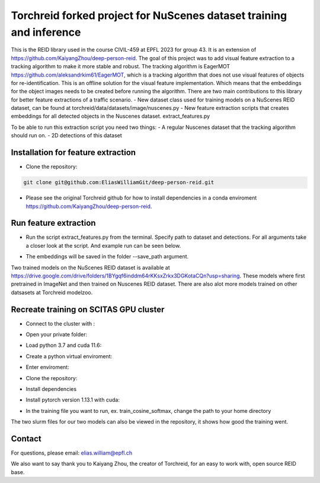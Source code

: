 Torchreid forked project for NuScenes dataset training and inference
===========
This is the REID library used in the course CIVIL-459 at EPFL 2023 for group 43. It is an extension of https://github.com/KaiyangZhou/deep-person-reid. The goal of this project was to add visual feature extraction to a tracking algorithm to make it more stable and robust.
The tracking algorithm is EagerMOT https://github.com/aleksandrkim61/EagerMOT, which is a tracking algorithm that does not use visual features of objects for re-identification.
This is an offline solution for the visual feature implementation. Which means that the embeddings for the object images needs to be created before running the algorithm.
There are two main contributions to this library for better feature extractions of a traffic scenario.
- New dataset class used for training models on a NuScenes REID dataset, can be found at torchreid/data/datasets/image/nuscenes.py
- New feature extraction scripts that creates embeddings for all detected objects in the Nuscenes dataset. extract_features.py

To be able to run this extraction script you need two things:
- A regular Nuscenes dataset that the tracking algorithm should run on.
- 2D detections of this dataset

Installation for feature extraction
---------------
- Clone the repository:

.. code-block:: bash

    git clone git@github.com:EliasWilliamGit/deep-person-reid.git
    
- Please see the original Torchreid github for how to install dependencies in a conda enviroment https://github.com/KaiyangZhou/deep-person-reid.

Run feature extraction
---------------
- Run the script extract_features.py from the terminal. Specify path to dataset and detections. For all arguments take a closer look at the script. And example run can be seen below.
.. code-block:: bash
    python extract_features.py --dataset_path C:\Users\Elias\OneDrive\Dokument\LIU\Outgoing\Courses\CIVIL-459\EagerMOT\NuScenes --model_path log\osnet_x1_0_nuscenes_softmax_cosinelr\model\model.pth
- The embeddings will be saved in the folder --save_path argument.

Two trained models on the NuScenes REID dataset is available at https://drive.google.com/drive/folders/1BYgqf6inddm64rKKsxZrkx3DGKotaCQn?usp=sharing.
These models where first pretrained in ImageNet and then trained on Nuscenes REID dataset.
There are also alot more models trained on other datsasets at Torchreid modelzoo.

Recreate training on SCITAS GPU cluster
---------------
- Connect to the cluster with :
.. code-block:: bash
    ssh -X GASPAR-username@izar.epfl.ch
- Open your private folder:
.. code-block:: bash
    cd home/last-name
- Load python 3.7 and cuda 11.6:
.. code-block:: bash
    module load gcc/8.4.0-cuda python/3.7.7 cuda/11.6.2
- Create a python virtual enviroment:
.. code-block:: bash
    python3 -m venv venv/torchreid
- Enter enviroment:
.. code-block:: bash
    source venv/torchreid/bin/activate
- Clone the repository:
.. code-block:: bash
    git clone git@github.com:EliasWilliamGit/deep-person-reid.git
.. code-block:: bash
    cd deep-person-reid
- Install dependencies
.. code-block:: bash
    python3 -m pip install -r requirements.txt
- Install pytorch version 1.13.1 with cuda:
.. code-block:: bash
    python3 -m pip install torch==1.13.1+rocm5.2 torchvision torchaudio
- In the training file you want to run, ex. train_cosine_softmax, change the path to your home directory

The two slurm files for our two models can also be viewed in the repository, it shows how good the training went.

Contact
--------------
For questions, please email: elias.william@epfl.ch

We also want to say thank you to Kaiyang Zhou, the creator of Torchreid, for an easy to work with, open source REID base.